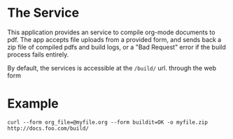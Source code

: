 * The Service
  This application provides an service to compile org-mode documents to pdf. 
  The app accepts file uploads from a provided form, and sends back a zip file 
  of compiled pdfs and build logs, or a "Bad Request" error if the build 
  process fails entirely.

  By default, the services is accessible at the =/build/= url.
  through the web form

* Example
  : curl --form org_file=@myfile.org --form buildit=OK -o myfile.zip http://docs.foo.com/build/
